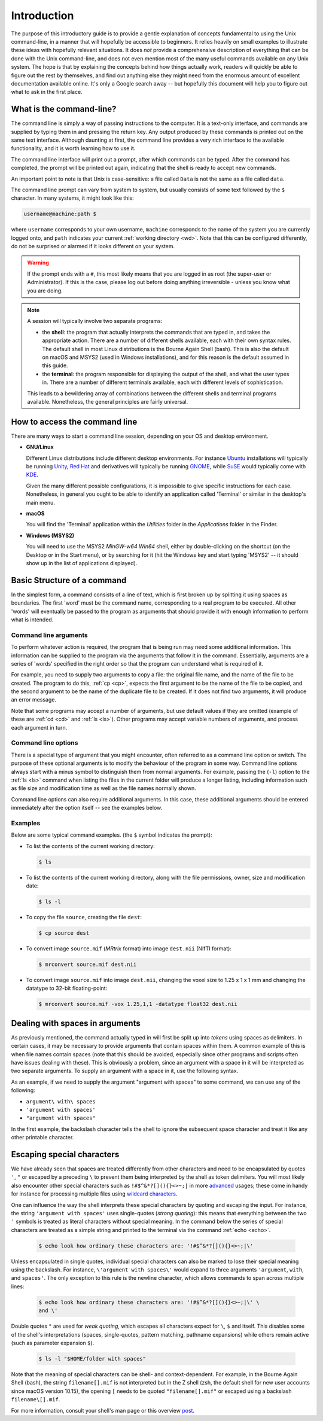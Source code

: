 .. _introduction:

Introduction
============

The purpose of this introductory guide is to provide a gentle explanation of
concepts fundamental to using the Unix command-line, in a manner that will
hopefully be accessible to beginners. It relies heavily on small examples to
illustrate these ideas with hopefully relevant situations. It does *not* provide
a comprehensive description of everything that can be done with the Unix
command-line, and does not even mention most of the many useful commands
available on any Unix system. The hope is that by explaining the concepts
behind how things actually work, readers will quickly be able to figure out the rest by themselves, and find out anything else they might need from the
enormous amount of excellent documentation available online. It's only a Google
search away -- but hopefully this document will help you to figure out what to
ask in the first place.


What is the command-line?
-------------------------

The command line is simply a way of passing instructions to the computer. It is
a text-only interface, and commands are supplied by typing them in
and pressing the return key. Any output produced by these commands is printed
out on the same text interface. Although daunting at first, the command line
provides a very rich interface to the available functionality, and it is worth
learning how to use it.

The command line interface will print out a prompt, after which commands can be
typed. After the command has completed, the prompt will be printed out again,
indicating that the shell is ready to accept new commands.

An important point to note is that Unix is case-sensitive: a file called
``Data`` is not the same as a file called ``data``.

The command line prompt can vary from system to system, but usually consists of
some text followed by the ``$`` character. In many systems, it might look like
this:

.. code-block:: console

  username@machine:path $

where ``username`` corresponds to your own username, ``machine`` corresponds to
the name of the system you are currently logged onto, and ``path`` indicates your
current :ref:`working directory <wd>`. Note that this can be configured
differently, do not be surprised or alarmed if it looks different on your
system.

.. WARNING::

  If the prompt ends with a ``#``, this most likely means that you are logged
  in as root (the super-user or Administrator). If this is the case, please log
  out before doing anything irreversible - unless you know what you are doing.

.. NOTE::

  A session will typically involve two separate programs:

  - the **shell**: the program that actually interprets the commands that are
    typed in, and takes the appropriate action. There are a number of different
    shells available, each with their own syntax rules. The default shell in
    most Linux distributions is the Bourne Again Shell (bash). This is also the
    default on macOS and MSYS2 (used in Windows installations), and for this
    reason is the default assumed in this guide.

  - the **terminal**: the program responsible for displaying the output of the
    shell, and what the user types in. There are a number of different
    terminals available, each with different levels of sophistication.

  This leads to a bewildering array of combinations between the different
  shells and terminal programs available. Nonetheless, the general principles
  are fairly universal.


How to access the command line
------------------------------

There are many ways to start a command line session, depending on your OS and
desktop environment.

- **GNU/Linux**

  Different Linux distributions include different desktop environments.
  For instance `Ubuntu <https://www.ubuntu.com/>`_ installations will typically
  be running `Unity <https://unity.ubuntu.com/>`_, `Red Hat
  <https://www.redhat.com/>`_ and derivatives will typically be running `GNOME
  <https://www.gnome.org/>`_, while `SuSE <https://www.suse.com/>`_ would
  typically come with `KDE <https://www.kde.org/>`_.

  Given the many different possible configurations, it is impossible to give
  specific instructions for each case. Nonetheless, in general you ought to be
  able to identify an application called 'Terminal' or similar in the desktop's
  main menu.

- **macOS**

  You will find the 'Terminal' application within the *Utilities* folder in the
  *Applications* folder in the Finder.

- **Windows (MSYS2)**

  You will need to use the MSYS2 *MinGW-w64 Win64* shell, either by
  double-clicking on the shortcut (on the Desktop or in the Start menu), or by
  searching for it (hit the Windows key and start typing 'MSYS2' -- it should
  show up in the list of applications displayed).

Basic Structure of a command
----------------------------

In the simplest form, a command consists of a line of text, which is first
broken up by splitting it using spaces as boundaries. The first 'word' must be
the command name, corresponding to a real program to be executed. All other
'words' will eventually be passed to the program as arguments that should
provide it with enough information to perform what is intended.

.. _cmdargs:

Command line arguments
......................

To perform whatever action is required, the program that is being run may need
some additional information. This information can be supplied to the program
via the arguments that follow it in the command. Essentially, arguments are a
series of 'words' specified in the right order so that the program can
understand what is required of it.

For example, you need to supply two arguments to copy a file: the original file
name, and the name of the file to be created. The program to do this, :ref:`cp
<cp>`, expects the first argument to be the name of the file to be copied, and
the second argument to be the name of the duplicate file to be created. If it
does not find two arguments, it will produce an error message.

Note that some programs may accept a number of arguments, but use default
values if they are omitted (example of these are :ref:`cd <cd>` and :ref:`ls
<ls>`). Other programs may accept variable numbers of arguments, and process
each argument in turn.


.. _cmdopts:

Command line options
....................

There is a special type of argument that you might encounter, often referred to
as a command line option or switch. The purpose of these optional arguments is
to modify the behaviour of the program in some way. Command line options always
start with a minus symbol to distinguish them from normal arguments. For
example, passing the (``-l``) option to the :ref:`ls <ls>` command
when listing the files in the current folder will produce a longer listing,
including information such as file size and modification time as well as the
file names normally shown.

Command line options can also require additional arguments. In this case, these
additional arguments should be entered immediately after the option itself --
see the examples below.

Examples
........

Below are some typical command examples.  (the ``$`` symbol indicates the
prompt):

- To list the contents of the current working directory:

  .. code-block:: console

    $ ls

- To list the contents of the current working directory, along with the file
  permissions, owner, size and modification date:

  .. code-block:: console

    $ ls -l

- To copy the file ``source``, creating the file ``dest``:

  .. code-block:: console

    $ cp source dest

- To convert image ``source.mif`` (*MRtrix* format) into image ``dest.nii`` (NIfTI format):

  .. code-block:: console

    $ mrconvert source.mif dest.nii

- To convert image ``source.mif`` into image ``dest.nii``, changing the voxel
  size to 1.25 x 1 x 1 mm and changing the datatype to 32-bit floating-point:

  .. code-block:: console

    $ mrconvert source.mif -vox 1.25,1,1 -datatype float32 dest.nii


.. _spaces:

Dealing with spaces in arguments
--------------------------------

As previously mentioned, the command actually typed in will first be split up
into *tokens* using spaces as delimiters. In certain cases, it may be necessary
to provide arguments that contain spaces within them. A common example of this
is when file names contain spaces (note that this should be avoided, especially
since other programs and scripts often have issues dealing with these). This
is obviously a problem, since an argument with a space in it will be
interpreted as two separate arguments. To supply an argument with a space in
it, use the following syntax.

As an example, if we need to supply the argument "argument with spaces" to some
command, we can use any of the following:

- ``argument\ with\ spaces``
- ``'argument with spaces'``
- ``"argument with spaces"``

In the first example, the backslash character tells the shell to ignore the
subsequent space character and treat it like any other printable character.


.. _escaping:

Escaping special characters
---------------------------

We have already seen that spaces are treated differently from other characters
and need to be encapsulated by quotes ``'``, ``"`` or escaped by a preceding ``\``
to prevent them being interpreted by the shell as token delimiters. You will
most likely also encounter other special characters such as
``!#$^&*?[](){}<>~;|`` in more `advanced <advanced>`_ usages; these come in
handy for instance for processing multiple files using 
`wildcard characters <wildcards>`_.

One can influence the way the shell interprets these special characters by
quoting and escaping the input. For instance, the string ``'argument with
spaces'`` uses single-quotes (*strong quoting*): this means that everything
between the two ``'``  symbols is treated as literal characters without
special meaning. In the command below the series of special characters are
treated as a simple string and printed to the terminal via the command
:ref:`echo <echo>`.

 .. code-block:: console

    $ echo look how ordinary these characters are: '!#$^&*?[](){}<>~;|\'

Unless encapsulated in single quotes, individual special characters can also be
marked to lose their special meaning using the backslash. For instance,
``\'argument with spaces\'`` would expand to three arguments ``'argument``,
``with``, and ``spaces'``. The only exception to this rule is the newline
character, which allows commands to span across multiple lines:

 .. code-block:: console

    $ echo look how ordinary these characters are: '!#$^&*?[](){}<>~;|\' \
    and \'

Double quotes ``"`` are used for *weak quoting*, which escapes all characters
expect for ``\``, ``$`` and itself. This disables some of the shell's
interpretations (spaces, single-quotes, pattern matching, pathname expansions)
while others remain active (such as parameter expansion ``$``).

 .. code-block:: console

    $ ls -l "$HOME/folder with spaces"

Note that the meaning of special characters can be shell- and context-dependent.
For example, in the Bourne Again Shell (bash), the string ``filename[].mif``
is not interpreted but in the Z shell (zsh, the default shell for new user
accounts since macOS version 10.15), the opening ``[`` needs to be quoted
``"filename[].mif"`` or escaped using a backslash ``filename\[].mif``.

For more information, consult your shell's man page or this overview `post <https://unix.stackexchange.com/a/296147>`_.
